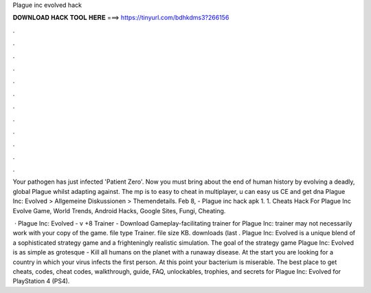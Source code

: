 Plague inc evolved hack



𝐃𝐎𝐖𝐍𝐋𝐎𝐀𝐃 𝐇𝐀𝐂𝐊 𝐓𝐎𝐎𝐋 𝐇𝐄𝐑𝐄 ===> https://tinyurl.com/bdhkdms3?266156



.



.



.



.



.



.



.



.



.



.



.



.

Your pathogen has just infected 'Patient Zero'. Now you must bring about the end of human history by evolving a deadly, global Plague whilst adapting against. The mp is to easy to cheat in multiplayer, u can easy us CE and get dna Plague Inc: Evolved > Allgemeine Diskussionen > Themendetails. Feb 8, - Plague inc hack apk 1. 1. Cheats Hack For Plague Inc Evolve Game, World Trends, Android Hacks, Google Sites, Fungi, Cheating.

 · Plague Inc: Evolved - v +8 Trainer - Download Gameplay-facilitating trainer for Plague Inc:  trainer may not necessarily work with your copy of the game. file type Trainer. file size KB. downloads (last . Plague Inc: Evolved is a unique blend of a sophisticated strategy game and a frighteningly realistic simulation. The goal of the strategy game Plague Inc: Evolved is as simple as grotesque - Kill all humans on the planet with a runaway disease. At the start you are looking for a country in which your virus infects the first person. At this point your bacterium is miserable. The best place to get cheats, codes, cheat codes, walkthrough, guide, FAQ, unlockables, trophies, and secrets for Plague Inc: Evolved for PlayStation 4 (PS4).

